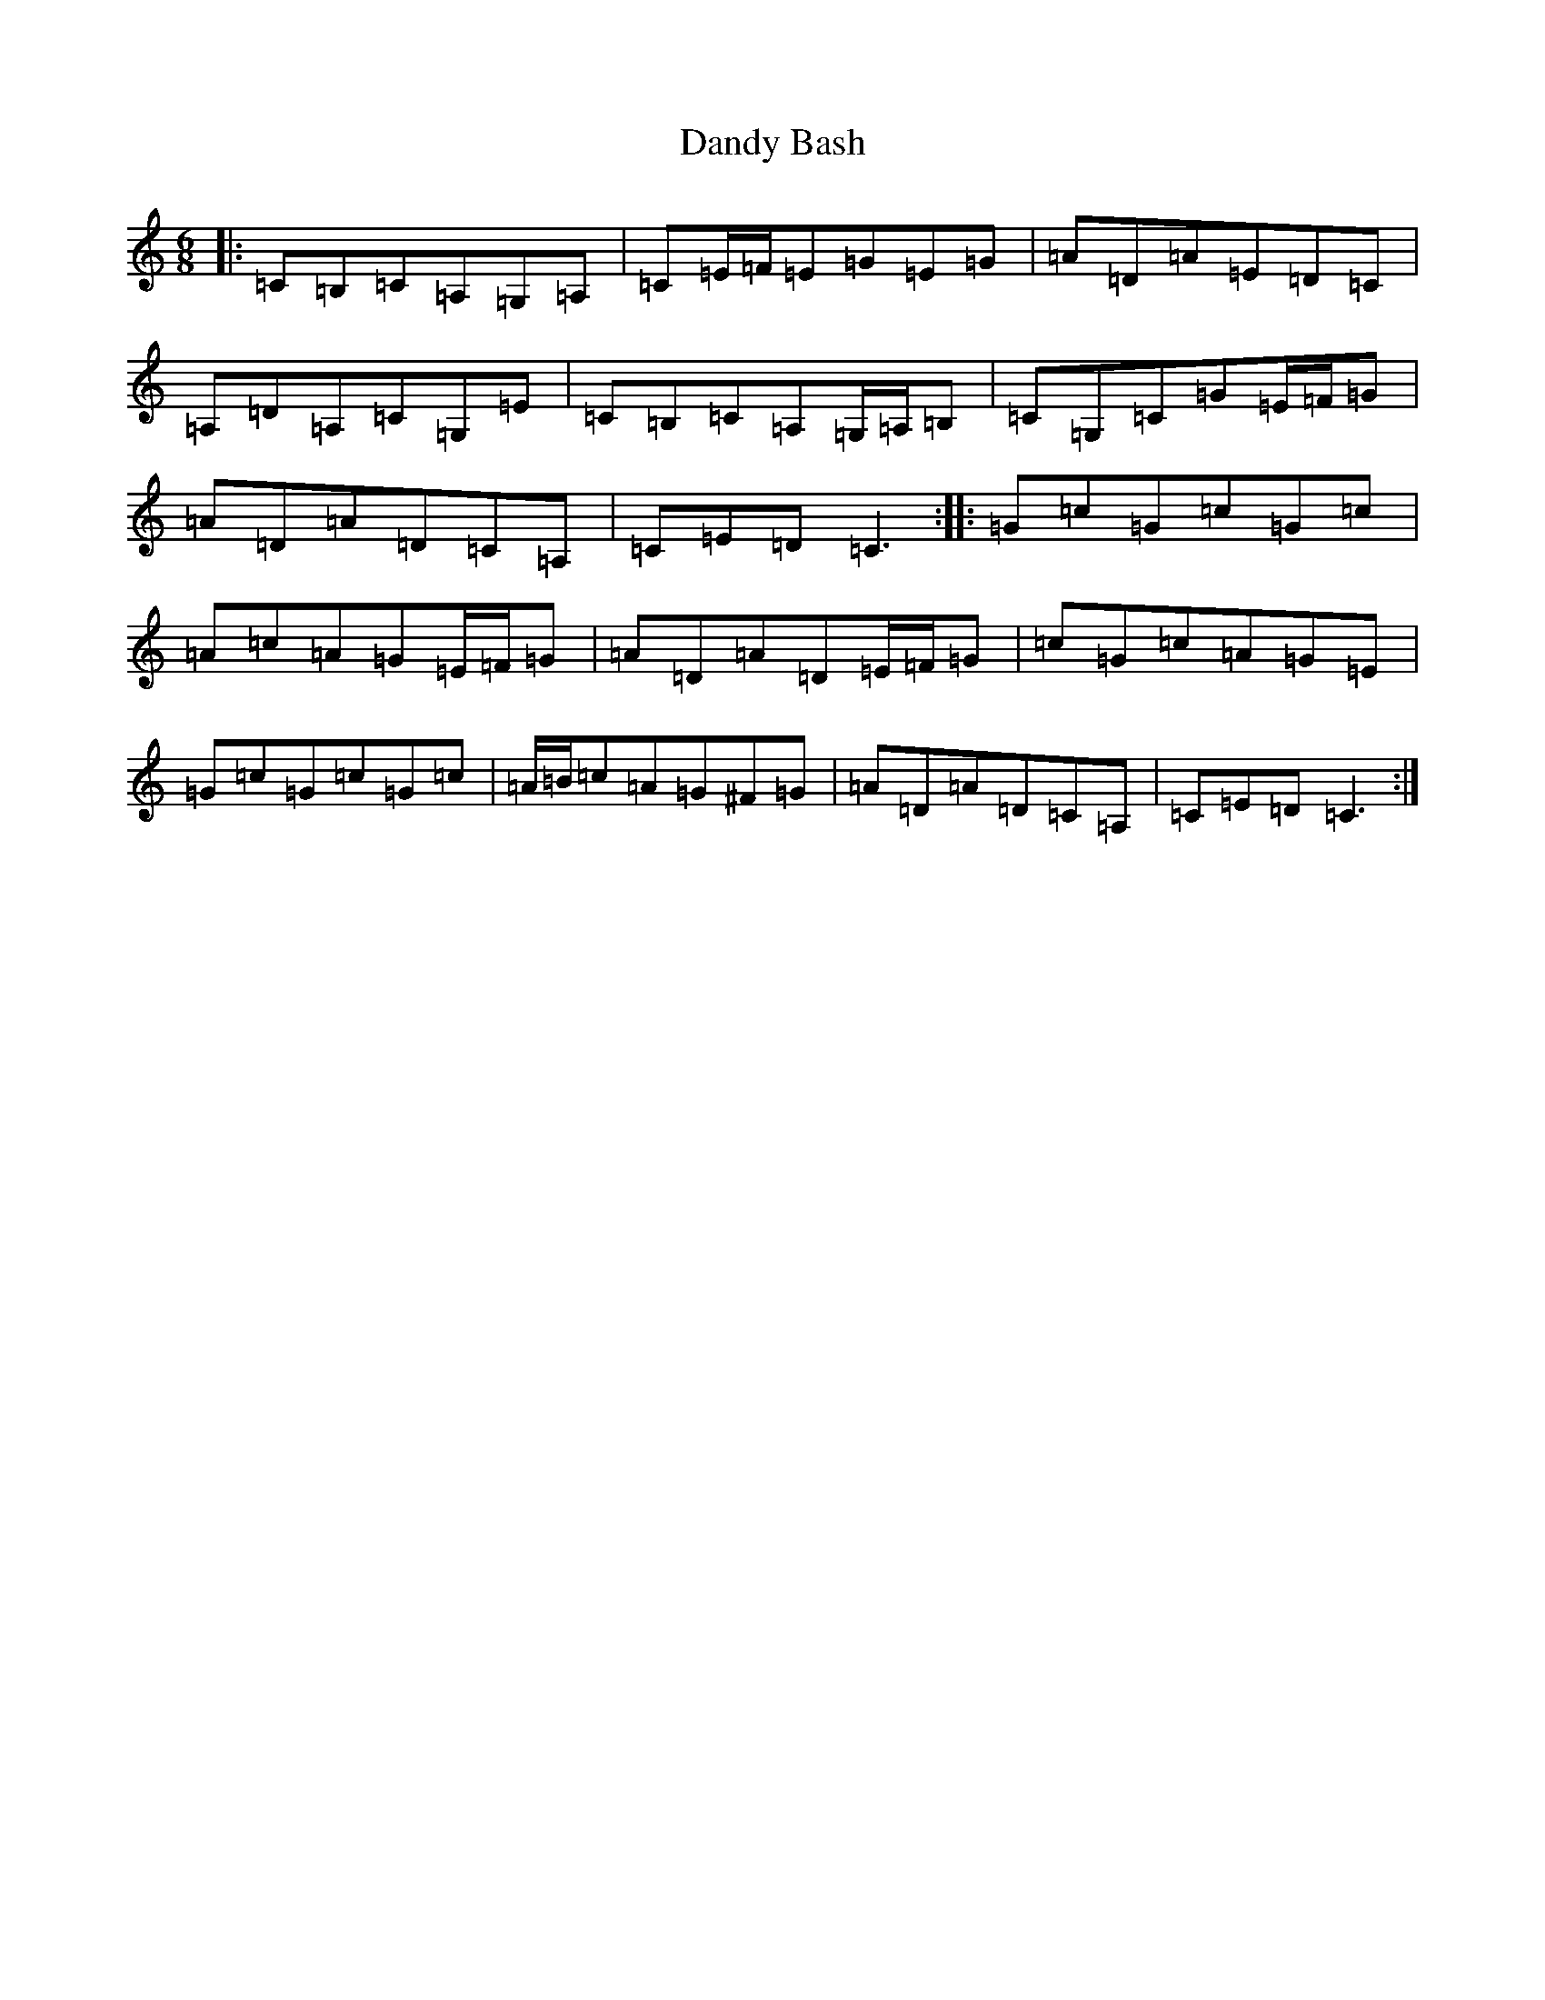 X: 4831
T: Dandy Bash
S: https://thesession.org/tunes/6527#setting18213
R: jig
M:6/8
L:1/8
K: C Major
|:=C=B,=C=A,=G,=A,|=C=E/2=F/2=E=G=E=G|=A=D=A=E=D=C|=A,=D=A,=C=G,=E|=C=B,=C=A,=G,/2=A,/2=B,|=C=G,=C=G=E/2=F/2=G|=A=D=A=D=C=A,|=C=E=D=C3:||:=G=c=G=c=G=c|=A=c=A=G=E/2=F/2=G|=A=D=A=D=E/2=F/2=G|=c=G=c=A=G=E|=G=c=G=c=G=c|=A/2=B/2=c=A=G^F=G|=A=D=A=D=C=A,|=C=E=D=C3:|